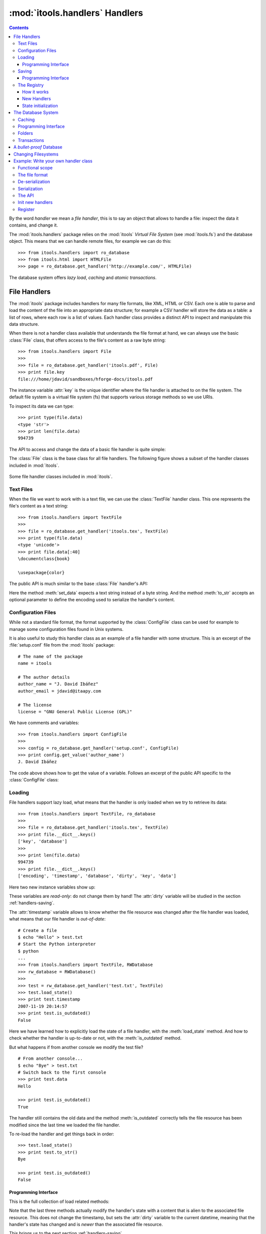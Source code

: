:mod:`itools.handlers` Handlers
*******************************

.. module:: itools.handlers
   :synopsis: The handlers

.. index::
   single: Handlers

.. contents::


By the word *handler* we mean a *file handler*, this is to say an object that
allows to handle a file: inspect the data it contains, and change it.

The :mod:`itools.handlers` package relies on the :mod:`itools` *Virtual File
System*  (see :mod:`itools.fs`) and the database object. This means that we
can handle remote files, for example we can do this::

    >>> from itools.handlers import ro_database
    >>> from itools.html import HTMLFile
    >>> page = ro_database.get_handler('http://example.com/', HTMLFile)

The database system offers *lazy load*, *caching* and *atomic transactions*.


File Handlers
=============

The :mod:`itools` package includes handlers for many file formats, like XML,
HTML or CSV. Each one is able to parse and load the content of the file into
an appropriate data structure; for example a CSV handler will store the data
as a table: a list of rows, where each row is a list of values. Each handler
class provides a distinct API to inspect and manipulate this data structure.

When there is not a handler class available that understands the file format
at hand, we can always use the basic :class:`File` class, that offers access
to the file's content as a raw byte string::

    >>> from itools.handlers import File
    >>>
    >>> file = ro_database.get_handler('itools.pdf', File)
    >>> print file.key
    file:///home/jdavid/sandboxes/hforge-docs/itools.pdf

The instance variable :attr:`key` is the unique identifier where the file
handler is attached to on the file system. The default file system is a virtual
file system (fs) that supports various storage methods so we use URIs.

To inspect its data we can type::

    >>> print type(file.data)
    <type 'str'>
    >>> print len(file.data)
    994739

The API to access and change the data of a basic file handler is quite simple:

.. class:: File

  .. method:: to_str()

        Returns the content of the handler (a byte string) [#handlers-rq1]_.

  .. method:: set_data(data)

        Changes the content of the handler to the given byte string.

The :class:`File` class is the base class for all file handlers. The following
figure shows a subset of the handler classes included in :mod:`itools`.

.. figure:: figures/handlers.*
    :align: center

    Some file handler classes included in :mod:`itools`.


Text Files
----------

When the file we want to work with is a text file, we can use the
:class:`TextFile` handler class. This one represents the file's content as a
text string::

    >>> from itools.handlers import TextFile
    >>>
    >>> file = ro_database.get_handler('itools.tex', TextFile)
    >>> print type(file.data)
    <type 'unicode'>
    >>> print file.data[:40]
    \documentclass{book}

    \usepackage{color}

The public API is much similar to the base :class:`File` handler's API:

.. class:: TextFile

  .. method:: to_str(encoding='utf-8')

        Returns a byte string with the content of the handler, using the given
        encoding (by default *UTF-8*).

  .. method:: set_data(data)

        Changes the content of the handler to the given text string.

Here the method :meth:`set_data` expects a text string instead of a byte
string. And the method :meth:`to_str` accepts an optional parameter to define
the encoding used to serialize the handler's content.


Configuration Files
-------------------

While not a standard file format, the format supported by the
:class:`ConfigFile` class can be used for example to manage some configuration
files found in Unix systems.

It is also useful to study this handler class as an example of a file handler
with some structure. This is an excerpt of the :file:`setup.conf` file from
the :mod:`itools` package::

    # The name of the package
    name = itools

    # The author details
    author_name = "J. David Ibáñez"
    author_email = jdavid@itaapy.com

    # The license
    license = "GNU General Public License (GPL)"

We have comments and variables::

    >>> from itools.handlers import ConfigFile
    >>>
    >>> config = ro_database.get_handler('setup.conf', ConfigFile)
    >>> print config.get_value('author_name')
    J. David Ibáñez

The code above shows how to get the value of a variable. Follows an excerpt
of the public API specific to the :class:`ConfigFile` class:

.. class:: ConfigFile

  .. method::set_value(name, value, comment=None)

        Sets the variable with the given name to the given value. If a comment
        is given, attach it to the variable.

  .. method:: get_value(name, type=None, default=None)

        Returns the value of the variable with the given name. The value
        returned will be a byte string, unless the *type* parameter is passed.

        If the *type* parameter is passed, the value will be deserialized
        using that type.

  .. method:: has_value(name)

        Returns :obj:`True` if there is a variable with the given name,
        :obj:`False` otherwise.

  .. method:: get_comment(name)

        Returns the comment associated to the given variable.


Loading
-------

File handlers support lazy load, what means that the handler is only loaded
when we try to retrieve its data::

    >>> from itools.handlers import TextFile, ro_database
    >>>
    >>> file = ro_database.get_handler('itools.tex', TextFile)
    >>> print file.__dict__.keys()
    ['key', 'database']
    >>>
    >>> print len(file.data)
    994739
    >>> print file.__dict__.keys()
    ['encoding', 'timestamp', 'database', 'dirty', 'key', 'data']

Here two new instance variables show up:

.. attribute:: File.timestamp

      The modification time of the file, the last time the handler and the
      file were synchronised through the :meth:`load` or :meth:`save`
      operations.

.. attribute:: File.dirty

      A :class:`datetime` value, the last time the state of the handler has
      changed, or None while the handler and the file are synchronised.

These variables are *read-only*: do not change them by hand! The
:attr:`dirty` variable will be studied in the section :ref:`handlers-saving`.

The :attr:`timestamp` variable allows to know whether the file resource was
changed after the file handler was loaded, what means that our file handler is
*out-of-date*::

    # Create a file
    $ echo "Hello" > test.txt
    # Start the Python interpreter
    $ python
    ...
    >>> from itools.handlers import TextFile, RWDatabase
    >>> rw_database = RWDatabase()
    >>>
    >>> test = rw_database.get_handler('test.txt', TextFile)
    >>> test.load_state()
    >>> print test.timestamp
    2007-11-19 20:14:57
    >>> print test.is_outdated()
    False

Here we have learned how to explicitly load the state of a file handler, with
the :meth:`load_state` method. And how to check whether the handler is
up-to-date or not, with the :meth:`is_outdated` method.

But what happens if from another console we modify the test file?
::

    # From another console...
    $ echo "Bye" > test.txt
    # Switch back to the first console
    >>> print test.data
    Hello

    >>> print test.is_outdated()
    True

The handler still contains the old data and the method :meth:`is_outdated`
correctly tells the file resource has been modified since the last time we
loaded the file handler.

To re-load the handler and get things back in order::

    >>> test.load_state()
    >>> print test.to_str()
    Bye

    >>> print test.is_outdated()
    False


Programming Interface
^^^^^^^^^^^^^^^^^^^^^

This is the full collection of load related methods:

.. method:: File.is_outdated()

      Returns :obj:`True` if the file resource has been modified since the
      handler was loaded (or saved) for the last time; :obj:`False`
      otherwise.

.. method:: File.load_state()

      (Re)loads the handler's state from its associated file resource. The
      timestamp is updated.

.. method:: File.load_state_from_string(string)

      Updates the handler's state with the contents of the given byte
      string.

.. method:: File.load_state_from_file(file)

      Updates the handler's state with the contents of the given open file.

.. method:: File.load_state_from(key)

      Updates the handler's state with the contents of the file resource
      identified by the given key reference. The key is specific to the file
      system used by the handler (absolute URI, absolute path...).


Note that the last three methods actually modify the handler's state with a
content that is alien to the associated file resource.  This does not change
the timestamp, but sets the :attr:`dirty` variable to the current datetime,
meaning that the handler's state has changed and is *newer* than the
associated file resource.

This brings us to the next section :ref:`handlers-saving`.


.. _handlers-saving:

Saving
------

We continue with our test file above, now we are going to change the handler's
state::

    >>> print test.dirty
    None
    >>> test.set_data(u'The king is naked.\n')
    >>> print test.dirty
    2008-03-27 14:25:54.080461
    >>> print test.to_str()
    The king is naked.

    # From another console...
    $ cat test.txt
    Bye

To know whether the handler has been modified to become *newer* than the
associated file resource we just check the :attr:`dirty` variable. To save
the changes made to the associated file resource we use :meth:`save_state`::

    >>> test.save_state()
    >>> print test.dirty
    None
    # From another console...
    $ cat test.txt
    The king is naked.


Programming Interface
^^^^^^^^^^^^^^^^^^^^^

This is the programming interface for save operations:

.. attribute:: File.dirty

      Read-only datetime variable tells when the handler has been modified
      or None.

.. method:: File.save_state()

      Saves the handler's state to its associated file. So the handler and
      its file resource are synchronized again.

.. method:: File.save_state_to(key)

      Saves the handler's state to the file resource identified by the given
      key.

.. method:: File.save_state_to_file(file)

  Saves the handler's state to the given open file.

Note that the last two methods do not set the :attr:`dirty` variable to
:obj:`None`, since the handler's state has not been saved to its associated
file resource, but to some other file.


The Registry
------------

So far we have explicitly chosen which handler class we want to use to work
with some file. It is also possible to let :mod:`itools.handlers` to choose
the better handler class available for us, with the :meth:`get_handler`
function::

    >>> from itools.handlers import ro_database
    >>>
    >>> ro_database.get_handler('itools.pdf')
    <itools.handlers.file.File object at 0x2b65c5f01910>

Here the :meth:`get_handler` method did not found a specific handler class
for the PDF document, so it chose the basic :class:`File` class. But we can
do it better::

    >>> import itools.pdf
    >>>
    >>> ro_database.get_handler('itools.pdf')
    <itools.pdf.pdf.PDFFile object at 0xf5d450>

The :mod:`itools.handlers` package provides the basic infrastructure, and a
few handler classes. For most specific handler classes the right package must
be imported, like :mod:`itools.pdf`, :mod:`itools.xml` or :mod:`itools.odf`.


How it works
^^^^^^^^^^^^

To find out the best available handler class for a file :mod:`itools` uses the
file's mimetype [#handlers-mimetype]_, and keeps a registry from mimetype to
handler class.

The programming interface of the registry is:

.. function:: register_handler_class(handler_class)

    Registers the given handler class into the registry. The class must define
    the variable :attr:`class_mimetypes`, which must be a list with the
    mimetypes the handler class is able to manage.

To illustrate the register interface, this is how a handler class looks
like::

    from itools.handlers import File
    from itools.handlers import register_handler_class

    class PDFFile(File):
        class_mimetypes = ['application/pdf']

    register_handler_class(PDFFile)


New Handlers
^^^^^^^^^^^^

So far we have seen how to load a file handler for a file resource that
already exists, in the local filesystem or somewhere else. But sometimes we
want to create new files, or just to work with temporary files that will never
be stored anywhere::

    >>> from itools.html import HTMLFile
    >>>
    >>> file = HTMLFile()
    >>> print file.key
    None

Note that we have created the handler calling to the handler class, but
without passing any arguments. This creates a new handler that is not
associated to any resource, the value of :attr:`handler.key` is :obj:`None`.
The general prototype for a handler class is:

*<handler_class>(key=None, \*\*kw)*

    If a key reference is given, build a handler instance for it.

    If a key reference is not given, create a new handler that is not
    associated to any resource. Named parameters may be passed, they will be
    used to initialize the handler's state (which named parameters are
    accepted depends on the handler class).

For instance, we are going to build an HTML handler with some title::

    >>> file = HTMLFile(title='Hello World')
    >>> print file.to_str()
    <html>
      <head>
        <meta http-equiv="Content-Type" content="text/html; ...
        <title>Hello World</title>
      </head>
      <body></body>
    </html>

Those specific keyword parameters are different for each handler class.


State initialization
^^^^^^^^^^^^^^^^^^^^

When writing a new handler class the method :meth:`new` must be implemented,
it initializes the handler's state for handlers not associated to a file
resource. For example, the handler class for a PDF file may look like::

    from itools.handlers import File

    class PDFFile(File):
        class_mimetypes = ['application/pdf']

        def new(self):
            self.data = '%PDF-1.4\n'

Note that the example above only intent is to show the prototype of the
:meth:`new` method, don't expect it to work properly (I don't really know the
PDF file format).


.. _handlers-database:

The Database System
===================

In this section we are going to see the database system for file handlers,
which adds some nice features: *caching* and *transactions*.

Itools provides a default read only database::

    >>> from itools.handlers import ro_database as db
    >>>
    >>> file = db.get_handler('itools.pdf')
    >>> print file.database
    <itools.handlers.database.RODatabase object at 0x2b138fde6910>


Caching
-------

The database supports caching. Every time we call :meth:`get_handler`, we get
always the same file handler, because it is stored in the cache::

    >>> db.get_handler('itools.pdf')
    <itools.handlers.file.File object at 0x2b1392fdd510>
    >>> db.get_handler('itools.pdf')
    <itools.handlers.file.File object at 0x2b1392fdd510>

We can inspect the cache::

    >>> for key in db.cache:
    ...     print key
    ...     print db.cache[key]
    ...     print
    ...
    file:///home/jdavid/sandboxes/hforge-docs/itools.pdf
    <itools.handlers.file.File object at 0x2b1392fdd510>

The cache is just a mapping from key to file handler. Because the database
uses fs file system by default, we can keep in the database remote handlers.


Programming Interface
---------------------

This is the programming interface provided by the database:

.. class:: RWDatabase


  .. method:: get_handler(self, key, cls=None)

        Returns the handler for the given key reference.  If there is not any
        handler at the given key, raises the :exc:`LookupError` exception.

        By default it will figure out the best handler class to use.  The
        parameter *cls* allows to explicitly choose the handler class to use.

  .. method:: has_handler(key)

        Returns :obj:`True` if there is a handler at the given key reference,
        :obj:`False` if there is not.

  .. method:: get_handler_names(key)

        If the given key reference identifies a folder (instead of a file),
        this method will return a list with all the names of the resources
        within that folder.

  .. method:: get_handlers(key)

        If the given key reference identifies a folder, this method will
        return all the handlers within that folder.  This method is a
        generator.

  .. method:: set_handler(key, handler)

        If there is not a resource at the given key reference, adds the given
        handler to it.

        This method is meant to be used to add new files::

            >>>
            # Create a new file
            >>> file = TextFile()
            >>> print file.database
            None
            >>> print file.key
            None
            # Add the new file
            >>> db.set_handler('/tmp/test.txt', file)
            >>> print file.database
            <itools.handlers.database.Database object at 0x2b1392fdd590>
            >>> print file.key
            file:///tmp/test.txt

        The file handler is attached to the database at the given key
        reference.

  .. method:: del_handler(key)

        Removes the handler at the given key reference. If it is a folder
        removes all its content recursively.

  .. method:: copy_handler(source, target)

        Copies the handler from the given *source* key reference to the given
        *target* key reference.  If it is a folder the all its content is
        copied recursively.

  .. method:: move_handler(source, target)

        Moves the handler from the given *source* key reference to the given
        *target* key reference. If it is a folder the all its content is
        moved.

All modification methods do the changes in-memory. Changes can be later
aborted or saved. This makes up transaction. Section
:ref:`handlers-transactions` explains the details.


Folders
-------

All the :mod:`itools.handlers` package is about files, not folders. Files are
the things that contain data, folders are there just to simplify our lives.

When the :meth:`get_handler` method is called for a folder resource, a folder
handler is returned::

    >>> db.get_handler('/tmp')
    <itools.handlers.folder.Folder object at 0x2b1392fdd690>
    >>> db.get_handler('/tmp')
    <itools.handlers.folder.Folder object at 0x2b1392fdd5d0>

First difference with file handlers: folders are not cached. Every time we ask
for a folder resource, a different handler will be returned. Since folders
don't keep any data, there is no point to cache them. And the lack of state
means they do not have the :attr:`timestamp` and :attr:`dirty` variables
either.

Folders are just a key in a database::

    >>> tmp = db.get_handler('/tmp')
    >>> print tmp.database
    <itools.handlers.database.Database object at 0x2afa17af4910>
    >>> print tmp.key
    file:///tmp

The folder's API is basically the same of the database's API we have seen in
Section :ref:`handlers-database`. The difference is that with the database
API relative key references are resolved against the *current working
directory*; while with folders they are resolved against the folder's key
reference.

So these lines are equivalent::

    >>>
    # Database: key references relative to working directory
    >>> print db.has_handler('/tmp/test.txt')
    False
    # Folder: key references relative to folder's key
    >>> print tmp.has_handler('test.txt')
    False


.. _handlers-transactions:

Transactions
------------

As explained above changes done to the database are kept in memory, so they can
later be aborted or saved. This makes-up a transaction::

    >>> from itools.handlers import TextFile
    >>>
    # Create a new file
    >>> test = TextFile()
    >>> test.set_data(u'hello world\n')
    # Add the new file
    >>> tmp.set_handler('test.txt', test)
    >>> print tmp.has_handler('test.txt')
    True
    # Copy the file
    >>> tmp.copy_handler('test.txt', 'test2.txt')
    >>> copy = tmp.get_handler('test2.txt')
    # Modify the first file
    >>> test.set_data(u'First post\n')
    # Check the files content
    >>> print test.data
    First post

    >>> print copy.data
    hello world

If you check the file system, you will see there is not any file named
:file:`test.txt` or :file:`test2.txt` in the temporary folder. Reached this
point you can either abort the changes::

    >>> db.abort_changes()
    >>> print tmp.has_handler('test.txt')
    False
    >>> print tmp.has_handler('test2.txt')
    False

Or save them::

    >>> db.save_changes()
    >>> print tmp.has_handler('test.txt')
    True
    >>> print tmp.has_handler('test2.txt')
    True

The programming interface for transactions is pretty simple:

.. method:: File.abort_changes()

      Abort the transaction.

.. method:: File.save_changes()

      Save the transaction.


A *bullet-proof* Database
=========================

The database system seen before is simple and nice, but not very robust. For
example, if there is a power shut-down while the :meth:`save_changes` method
is running, the transaction will be half saved, and our filesystem database
will be left in an inconsistent state.

To address this issue, for applications that require the transactions to be
atomic whatever happens, the :mod:`itools.database` package includes the
:class:`GitDatabase` class. See func:`make_git_database` to start with.

An even safer approach is to not allow any modification at all. RODatabase
and ROGitDatabase follow this approach.


Changing Filesystems
====================

If you need more performance, You can limit yourself to the local filesystem
and benefit from faster access.

Itools brings a :class:`lfs` object limited to the local filesystem but
faster than :class:`vfs`. The GitDatabase uses it because Git itself could
only commit files physically written in its repository.

To create a database that benefits from it is straightforward::

    >>> from itools.fs import lfs
    >>> from itools.handlers import RWDatabase
    >>>
    >>> database = RWDatabase(fs=lfs)

Everything else you learnt about databases apply, except of course URIs are
not supported anymore::

    >>> test = database.get_handler('/tmp/test.txt')
    >>> test.key
    >>> '/tmp/test.txt'
    >>> database.get_handler('http://example.com/')
    Traceback (most recent call last):
    [...]
    LookupError: the resource "/home/jdavid/sandboxes/hforge-docs/http:/example.com" does not exist


.. _handlers-example:

Example: Write your own handler class
=====================================

We have seen how to use the handlers classes available, now we are going to
learn how create our own handler classes.

The explanation will be driven by an example: we are going to write a task
tracker. The code can be found in the directory :file:`examples/handlers`.


Functional scope
----------------

Lets start by defining the functional scope of our task tracker. It is going
to be very simple, it will be a collection of tasks where every task will have
three fields:

* :attr:`title`, a short sentence describing the task.
* :attr:`description`, a longer description detailing the task.
* :attr:`state`, it may be *open* (if the task has not been finished yet), or
  *closed* (if the task has been finished).

The task tracker will provide an API to manipulate the collection of tasks:
create a new task, see either the open or the closed tasks, and close a task.


The file format
---------------

Now that we know what we want to do, we have to decide where and how the
information will be stored.

We will keep the tasks in a single text file, with a format somewhat similar
to the one used by the standards *vCard* and *iCal*, for example:

.. code-block:: none

    title:Re-write the chapter about writing handler classes.
    description:A new chapter that explains how to write file
     handler classes must be written, it should go immediately
     after the chapter that introduces file handlers.
    state:closed

    title:Finish the chapter about folder handlers.
    description:The chapter about folder handlers needs much
     more work.  For example the skeleton of folder handlers
     must be explained.
    state:open

Each task is separated from the next one by a blank line. Every field starts
by the field name followed by the field value, both separated by a colon. If a
field value is very long it can be written in multiple lines, where the second
and next lines start by a space.


De-serialization
----------------

The first draft of our handler class will be able to load (de-serialize) the
resource into a data structure on memory.
::

    from itools.handlers import TextFile


    class Task(object):
        def __init__(self, title, description, state='open'):
            self.title = title
            self.description = description
            self.state = state


    class TaskTracker(TextFile):

        def _load_state_from_file(self, file):
            # Split the raw data in lines.
            lines = file.readlines()
            # Append None to signal the end of the data.
            lines.append(None)

            # Initialize the internal data structure
            self.tasks = []
            # Parse and load the tasks
            fields = {}
            for line in lines:
                if line is None or line.strip() == '':
                    if fields:
                        task = Task(fields['title'],
                                    fields['description'],
                                    fields['state'])
                        self.tasks.append(task)
                        fields = {}
                else:
                    if line.startswith(' '):
                        fields[field_name] += line.rstrip()
                    else:
                        field_name, field_value = line.split(':', 1)
                        fields[field_name] = field_value.rstrip()

First, our handler class :class:`TaskTracker` inherits from the handler class
:class:`TextFile`, because it is intended to manage a text file.

The method :meth:`_load_state_from_file` is the one to implement to parse and
load a new file format. It is responsible to de-serialize the resource and
build a data structure on memory that represents it.

Lets try the code::

    >>> from pprint import pprint
    >>> from textwrap import fill
    >>> from tracker import TaskTracker
    >>> from itools.handlers import ro_database
    >>>
    >>> task_tracker = ro_database.get_handler('itools.tt')
    >>>
    >>> pprint(task_tracker.tasks)
    [<tracker.Task object at 0xb7aebd4c>,
     <tracker.Task object at 0xb7aebe6c>]
    >>>
    >>> task = task_tracker.tasks[0]
    >>> print task.title
    Re-write the chapter about writing handler classes.

    >>> print fill(task.description, width=60)
    A new chapter that explains how to write file handler
    classes must be written, it should go immediately after the
    chapter that introduces file handlers.
    >>> print task.state
    closed


Serialization
-------------

Now we are going to write the other half, the serialization process, just
adding the :meth:`to_str` method to the :class:`TaskTracker` class::

        def to_str(self, encoding='utf-8'):
            lines = []
            for task in self.tasks:
                lines.append('title:%s' % task.title)
                description = 'description:%s' % task.description
                description = wrap(description)
                lines.append(description[0])
                for line in description[1:]:
                    lines.append(' %s' % line)
                lines.append('state:%s' % task.state)
                lines.append('')
            return '\n'.join(lines)

Lets try our new code::

    >>> print task_tracker.to_str()
    title:Re-write the chapter about writing handler classes.
    description:A new chapter that explains how to write file handler
     classes must be written, it should go immediately after the chapter
     that introduces file handlers.
    state:closed

    title:Finish the chapter about folder handlers.
    description:The chapter about folder handlers needs much more work.
     For example the skeleton of folder handlers must be explained.
    state:open


The API
-------

Now it is time to write the API to manage the tasks, here is an excerpt::

    def add_task(self, title, description):
        task = Task(title, description)
        self.tasks.append(task)


    def show_open_tasks(self):
        for id, task in enumerate(self.tasks):
            if task.state == 'open':
                print 'Task #%d: %s' % (id, task.title)
                print
                print fill(task.description)
                print
                print


    def close_task(self, id):
        task = self.tasks[id]
        task.state = u'closed'

The first method, :meth:`add_task` creates a new task, whose state will be
*open*. The method :meth:`show_open_tasks` prints the list of open tasks with
a human readable format (we could write a method that returns HTML instead, to
use our task tracker on the web). Finally, the method :meth:`close_task`
closes the task.


Init new handlers
-----------------

To illustrate the :meth:`new` method we are going to initialize the handler
with a dummy task::

    def new(self):
        self.tasks = []
        task = Task('Read the docs!',
            'Read the itools documentation, it is so gooood.',
            'open')
        self.tasks.append(task)

To exercise the whole thing we are going to create a new task tracker, we will
close the first task, add a new one, and look at what we have.
::

    >>> from tracker import TaskTracker
    >>>
    >>> task_tracker = TaskTracker()
    >>> task_tracker.show_open_tasks()
    Task #0: Read the docs!

    Read the itools documentation, it is so gooood.


    >>> task_tracker.close_task(0)
    >>> task_tracker.add_task('Join itools!',
    ...   'Subscribe to the itools mailing list.')
    >>> task_tracker.show_open_tasks()
    Task #1: Join itools!

    Subscribe to the itools mailing list.

Now, don't forget to save the task tracker in the file system, so you can come
back to it later::

    >>> from itools.handlers import RWDatabase
    >>>
    >>> db = RWDatabase()
    >>> db.set_handler('/tmp/test_tracker.tt', task_tracker)
    >>> db.save_changes()


Register
--------

However::

    >>> from itools.handlers import ro_database
    >>>
    >>> task_tracker = ro_database.get_handler('/tmp/test_tracker.tt')
    >>> print task_tracker
    <itools.handlers.text.TextFile object at 0xb7c00f0c>

It would be nice if the code above worked. To achieve it we will associate the
new mimetype ``text/x-task-tracker`` to the file extension ``tt``, we will
tell our handler class is able to manage that mimetype with the variable class
:attr:`class_mimetypes`, and we will register our handler class to its
parent::

    from itools.core import add_type
    from itools.handlers import register_handler_class

    add_type('text/x-task-tracker', '.tt')

    class TaskTracker(TextFile):

        class_mimetypes = ['text/x-task-tracker']
        [...]


    register_handler_class(TaskTracker)

And *voilà*::

    >>> task_tracker = ro_database.get_handler('/tmp/test_tracker.tt')
    >>> print task_tracker
    <tracker.TaskTracker object at 0xb7af084c>

The full code can be found in :file:`examples/handlers/TaskTracker.py`.



.. rubric:: Footnotes


.. [#handlers-rq1]

      handlers must implement the :meth:`to_str` method, which serializes the
      handler's content to a byte string.  It is required for the correct
      working of the load/save API explained later.

.. [#handlers-mimetype]

      To find out the file's mimetype the :func:`vfs.get_mimetype` function is
      used, see :mod:`itools.vfs`.

